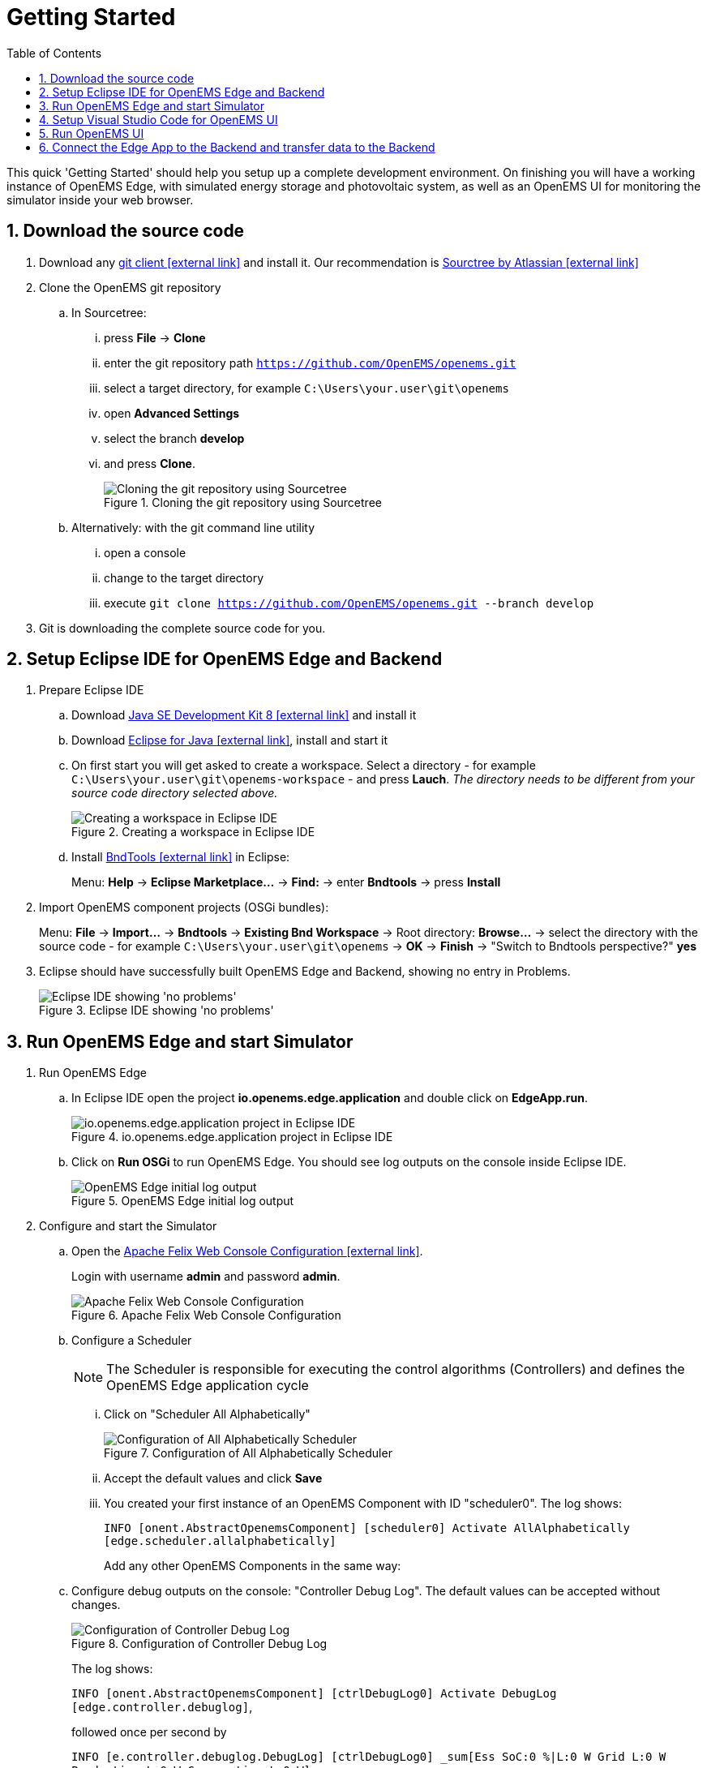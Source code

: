 = Getting Started
:imagesdir: ../assets/images
:sectnums:
:sectnumlevels: 4
:toc:
:toclevels: 4
:experimental:
:keywords: AsciiDoc
:source-highlighter: highlight.js
:icons: font

This quick 'Getting Started' should help you setup up a complete development environment. On finishing you will have a working instance of OpenEMS Edge, with simulated energy storage and photovoltaic system, as well as an OpenEMS UI for monitoring the simulator inside your web browser.

== Download the source code

. Download any https://git-scm.com[git client icon:external-link[]] and install it. Our recommendation is https://www.sourcetreeapp.com/[Sourctree by Atlassian icon:external-link[]]

. Clone the OpenEMS git repository

.. In Sourcetree:

... press btn:[File] -> btn:[Clone]
... enter the git repository path `https://github.com/OpenEMS/openems.git`
... select a target directory, for example `C:\Users\your.user\git\openems`
... open btn:[Advanced Settings]
... select the branch btn:[develop]
... and press btn:[Clone].
+
.Cloning the git repository using Sourcetree
image::sourcetree.png[Cloning the git repository using Sourcetree]

.. Alternatively: with the git command line utility

... open a console
... change to the target directory
... execute `git clone https://github.com/OpenEMS/openems.git --branch develop`

. Git is downloading the complete source code for you.

== Setup Eclipse IDE for OpenEMS Edge and Backend

. Prepare Eclipse IDE
.. Download http://www.oracle.com/technetwork/java/javase/downloads/jdk8-downloads-2133151.html[Java SE Development Kit 8 icon:external-link[]] and install it
.. Download https://www.eclipse.org[Eclipse for Java icon:external-link[]], install and start it
.. On first start you will get asked to create a workspace.
Select a directory - for example `C:\Users\your.user\git\openems-workspace` - and press btn:[Lauch]. _The directory needs to be different from your source code directory selected above._
+
.Creating a workspace in Eclipse IDE
image::eclipse-workspace.png[Creating a workspace in Eclipse IDE]

.. Install http://bndtools.org[BndTools icon:external-link[]] in Eclipse:
+
Menu: btn:[Help] →  btn:[Eclipse Marketplace...] → btn:[Find:] → enter btn:[Bndtools] → press btn:[Install]

. Import OpenEMS component projects (OSGi bundles):
+
Menu: btn:[File] →  btn:[Import...] → btn:[Bndtools] → btn:[Existing Bnd Workspace] → Root directory: btn:[Browse...] → select the directory with the source code - for example `C:\Users\your.user\git\openems` → btn:[OK] → btn:[Finish] → "Switch to Bndtools perspective?" btn:[yes]

. Eclipse should have successfully built OpenEMS Edge and Backend, showing no entry in Problems.
+
.Eclipse IDE showing 'no problems'
image::eclipse-no-problems.png[Eclipse IDE showing 'no problems']

== Run OpenEMS Edge and start Simulator

. Run OpenEMS Edge
.. In Eclipse IDE open the project btn:[io.openems.edge.application] and double click on btn:[EdgeApp.run].
+
.io.openems.edge.application project in Eclipse IDE
image::eclipse-io.openems.edge.application.png[io.openems.edge.application project in Eclipse IDE]

.. Click on btn:[Run OSGi] to run OpenEMS Edge. You should see log outputs on the console inside Eclipse IDE.
+
.OpenEMS Edge initial log output
image::eclipse-edge-initial-log-output.png[OpenEMS Edge initial log output]

. Configure and start the Simulator
.. Open the http://localhost:8080/system/console/configMgr[Apache Felix Web Console Configuration icon:external-link[]].
+
Login with username *admin* and password *admin*.
+
.Apache Felix Web Console Configuration
image::apache-felix-console-configuration.png[Apache Felix Web Console Configuration]

.. Configure a Scheduler
+
NOTE: The Scheduler is responsible for executing the control algorithms (Controllers) and defines the OpenEMS Edge application cycle
// TODO: link to Scheduler description

... Click on "Scheduler All Alphabetically"
+
.Configuration of All Alphabetically Scheduler
image::config-scheduler-all-alphabetically.png[Configuration of All Alphabetically Scheduler]

... Accept the default values and click btn:[Save]

... You created your first instance of an OpenEMS Component with ID "scheduler0". The log shows:
+
`INFO  [onent.AbstractOpenemsComponent] [scheduler0] Activate AllAlphabetically [edge.scheduler.allalphabetically]`
+
Add any other OpenEMS Components in the same way:

.. Configure debug outputs on the console: "Controller Debug Log". The default values can be accepted without changes.
+
.Configuration of Controller Debug Log
image::config-controller-debug-log.png[Configuration of Controller Debug Log]
+
The log shows:
+
`INFO  [onent.AbstractOpenemsComponent] [ctrlDebugLog0] Activate DebugLog [edge.controller.debuglog]`,
+
followed once per second by
+
`INFO  [e.controller.debuglog.DebugLog] [ctrlDebugLog0] _sum[Ess SoC:0 %|L:0 W Grid L:0 W Production L:0 W Consumption L:0 W]`.
+
NOTE: It is once per second because you accepted the default value of "1000 ms" for "Cycle time" in the Scheduler configuration.

.. Configure the standard-load-profile datasource using the according input file in the csv-reader: "Simulator DataSource: CSVReader". The default values can be accepted without changes. The "Source" value is already set to the right input file.
+
.Configuration of Simulator DataSource: CSVReader as standard load profile datasource
image::config-simulator-datasource-standard-load-profile.png[Configuration of Simulator DataSource: CSVReader as standard load profile datasource]
+
The log shows:
+
`INFO  [onent.AbstractOpenemsComponent] [datasource0] Activate CSVDatasource [edge.simulator.datasource.csv]`,
+
NOTE: The data source was configured with the OpenEMS Component ID "datasource0" which will be used in the next step as reference.

.. Configure a simulated grid meter: "Simulator GridMeter Acting". Configure the Datasource-ID "datasource0" to refer to the data source configured above.
+
.Configuration of Simulator GridMeter Acting
image::config-simulator-grid-meter-acting.png[Configuration of Simulator GridMeter Acting]
+
This time some more logs will show up. Most importantly they show, that the Grid meter now shows a power value.
+
----
INFO  [onent.AbstractOpenemsComponent] [meter0] Activate GridMeter [edge.simulator.meter.grid.acting]
[onent.AbstractOpenemsComponent] [meter0] Deactivate GridMeter [edge.simulator.meter.grid.acting]
[onent.AbstractOpenemsComponent] [meter0] Activate GridMeter [edge.simulator.meter.grid.acting]
[e.controller.debuglog.DebugLog] [ctrlDebugLog0] _sum[Ess SoC:0 %|L:0 W Grid L:1423 W Production L:0 W Consumption L:1423 W] meter0[1423 W]
----
+
NOTE: This setup causes the simulated grid-meter to take the standardized load-profiles data as input parameter.
+
NOTE: 'Acting' referrs to the fact, that this meter actively provides data - in opposite to a 'Reacting' device that is reacting on other components: for example the 'Simulator.EssSymmetric.Reacting' configured below.

.. Configure a simulated reacting energy storage system: "Simulator EssSymmetric Reacting". The default values can be accepted without changes. (If you choose an other setup as the one described here you may have to create a new Datasource-Component and provide its ID here. The actual data is ignored, but the Datasource's Time-Delta value is required to calculate values with time-dependant units.)
+
.Configuration of Simulator EssSymmetric Reacting
image::config-simulator-esssymmetric-reacting.png[Configuration of Simulator EssSymmetric Reacting]
+
The log shows:
+
`INFO  [e.controller.debuglog.DebugLog] [ctrlDebugLog0] _sum[Ess SoC:50 %|L:0 W Grid L:864 W Production L:0 W Consumption L:864 W] ess0[SoC:50 %|L:0 W|OnGrid] meter0[864 W]`
+
Note, that the DebugLog now shows data for the battery, but the charge/discharge power stays at "0 W" and the state of charge stays at "50 %" as configured. Next step is to configure a control algorithm that tells the battery to charge or discharge.

.. Configure the self-consumption optimization algorithm: "Controller Balancing Symmetric". Configure the Ess-ID "ess0" and Grid-Meter-ID "meter0" to refer to the components configured above.
+
.Configuration of Symmetric Balancing Controller
image::config-controller-balancing-symmetric.png[Configuration of Symmetric Balancing Controller]
+
The log shows:
+
`INFO  [e.controller.debuglog.DebugLog] [ctrlDebugLog0] _sum[Ess SoC:49 %|L:1167 W Grid L:-39 W Production L:0 W Consumption L:1128 W] ess0[SoC:49 %|L:1167 W|OnGrid] meter0[-39 W]`
+
NOTE: Note, how the Controller now tells the battery to discharge (`Ess SoC:49 %|L:1167 W`), trying to balance the Grid power to "0 W" (`Grid L:-39 W`):

.. Configure the websocket Api Controller: "Controller Api Websocket". The default values can be accepted without changes.
+
.Configuration of Controller Api Websocket
image::config-controller-api-websocket.png[Configuration of Controller Api Websocket]
+
The log shows:
+
----
INFO  [onent.AbstractOpenemsComponent] [ctrlApiWebsocket0] Activate WebsocketApi [edge.controller.api.websocket]
INFO  [ler.api.websocket.WebsocketApi] [ctrlApiWebsocket0] Websocket-Api started on port [8085].
----
+
NOTE: The Controller Api Websocket is required to enable access to OpenEMS Edge by a local OpenEMS UI.

== Setup Visual Studio Code for OpenEMS UI

. Download https://nodejs.org[node.js LTS icon:external-link[]] and install it.
. Download https://code.visualstudio.com/[Visual Studio Code icon:external-link[]], install and start it.
. Open OpenEMS UI source code in Visual Studio Code:
+
Menu: btn:[File] → btn:[Open directory...] → Select the `ui` directory inside the downloaded source code (for example `C:\Users\your.user\git\openems\ui`) → btn:[Select directory]

. Open the integrated terminal:
+
Menu: btn:[Show] → btn:[Integrated terminal]

. Install https://cli.angular.io/[Angular CLI icon:external-link[]]:
+
`npm install -g @angular/cli`

. Resolve and download dependencies:
+
`npm install`

== Run OpenEMS UI

. In Visual Studios integrated terminal type...
+
`ng serve`
+
The log shows:
+
`NG Live Development Server is listening on localhost:4200, open your browser on http://localhost:4200/`

. Open a browser at http://localhost:4200

. You should see OpenEMS UI. Log in as user "guest" by clicking on the tick mark. Alternatively type "admin" in the password field to log in with extended permissions.
+
.OpenEMS UI Login screen
image::openems-ui-login.png[OpenEMS UI Login screen]

. Change to the Energymonitor by clicking on the arrow.
+
.OpenEMS UI Overview screen
image::openems-ui-overview.png[OpenEMS UI Overview screen]

. You should see the Energymonitor showing the same data as the DebugLog output on the console.
+
.OpenEMS UI Energymonitor screen
image::openems-ui-edge-overview.png[OpenEMS UI Energymonitor screen]
+
NOTE: OpenEMS UI will complain that "no timedata source is available". Because of this the historic chart is not yet functional.

== Connect the Edge App to the Backend and transfer data to the Backend
. Start the Backend and connect the Edge App to it
.. Select the Backend Application in Eclipse
image:eclipse-io.openems.backend.application.png[io.openems.backend.application in eclipse project]
.. Start the Backend App
image:eclipse-backendapp-bndrund.png[Start the Backend Application in Eclipse]
.. Open the Felix Web interface of the Backend: http://localhost:8079/system/console/configMgr
Username: admin, Password: admin
... Select the `Metadata.Dummy` Bundle and save it
image:config-backend-metadummy.png[Save the Metadata.Dummy]
... Select the `EdgeWebsocket` Bundle and specify the Port: e.g. 8084
image:config-backend-edgeWebsocket.png[Start the EdgeWebsocket to listen on port 8084]
.. Start the client connection from the `Edge App` in the Felix Web interface. The uri has to be changed to the backend address and port: ws://localhost:8084
image:config-edge-api-backend.png[Connect to Edge App to the Backend Application Server]
. Install InfluxDB and Chronograf: https://www.influxdata.com
It is recommended from the Influx Developers to use a Unix system such as Liunx, thus support for Windows is experimental: https://www.influxdata.com/blog/running-the-tick-stack-on-windows/
.. Set up a Linux system if not already running.
.. On Ubuntu 18.04LTS run the following commands as sudo to add the influxdata repository and install influxdb and Chronograf:
+
`# curl -sL https://repos.influxdata.com/influxdb.key | apt-key add -`
+
`# source /etc/lsb-release`
+
`# echo "deb https://repos.influxdata.com/${DISTRIB_ID,,} ${DISTRIB_CODENAME} stable" | tee /etc/apt/sources.list.d/influxdb.list`
+
`# apt update && apt install influxdb chronograf`
+
`# systemctl enable influxdb`
+
`# systemctl start influxdb`
+
`# systemctl enable chronograf`
+
`# systemctl start chronograf`
+
. Start data local data collection in the Edge App
.. Open the installed Chronograf in the Web Browser: http://IP:8888 and set up a new Influx Database with the `InfluxDB Admin` Section in Chronograf for the Edge Application: `OpenEMS`. A newly installed Chronograf ask for username and password: use User: admin Password: admin
.. Set up the connection to the InfluxDB in the Felix Web Interface in the Edge App.
Enter the IP of the InfluxDB System. The standard port for Influx is 8086. Enter admin as Username and Password and specify the Database for the Edge `OpenEMS`.
image:config-edge-influxdb.png[Configure the Edge Influx Connection]
Now in Chronograf the `Data Explorer` can be used to inspect the collected data of the Edge App
. Enable the Backend to save data as well
.. Set up a new database in Chronograf: `OpenEMSBackend`
.. Set up the connection the Backend Felix Web Interface:
image:config-backend-influxdb.png[Configure the Backend Influx Connection]

As there is now a connection between the backend and edge component as well as database connections on both ends the data is now transferred into the backend influx database.
